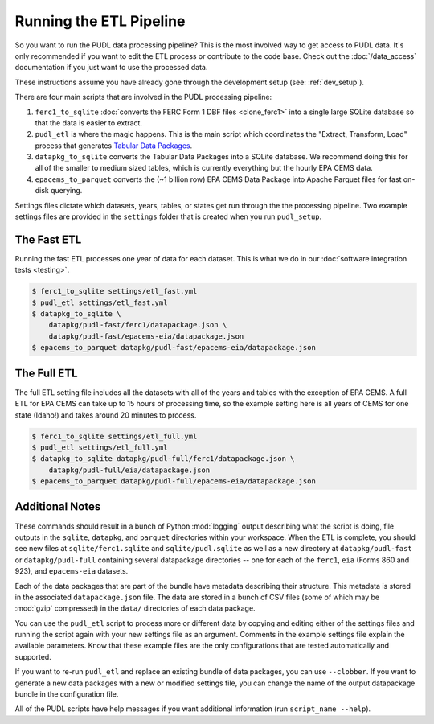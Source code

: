 .. _run-the-etl:

===============================================================================
Running the ETL Pipeline
===============================================================================

So you want to run the PUDL data processing pipeline? This is the most involved way
to get access to PUDL data. It's only recommended if you want to edit the ETL process
or contribute to the code base. Check out the :doc:`/data_access` documentation if you
just want to use the processed data.

These instructions assume you have already gone through the development setup
(see: :ref:`dev_setup`).

There are four main scripts that are involved in the PUDL processing pipeline:

1. ``ferc1_to_sqlite`` :doc:`converts the FERC Form 1 DBF files <clone_ferc1>` into a
   single large SQLite database so that the data is easier to extract.
2. ``pudl_etl`` is where the magic happens. This is the main script which
   coordinates the "Extract, Transform, Load" process that generates
   `Tabular Data Packages <https://frictionlessdata.io/specs/tabular-data-package/>`__.
3. ``datapkg_to_sqlite`` converts the Tabular Data Packages into a SQLite
   database. We recommend doing this for all of the smaller to medium sized tables,
   which is currently everything but the hourly EPA CEMS data.
4. ``epacems_to_parquet`` converts the (~1 billion row) EPA CEMS Data Package into
   Apache Parquet files for fast on-disk querying.

Settings files dictate which datasets, years, tables, or states get run through the
the processing pipeline. Two example settings files are provided in the ``settings``
folder that is created when you run ``pudl_setup``.

.. seealso::

    * :ref:`install-workspace` for more on how to create a PUDL data workspace.
    * :ref:`settings_files` for info details on the contents of the settings files.

The Fast ETL
------------
Running the fast ETL processes one year of data for each dataset. This is what
we do in our :doc:`software integration tests <testing>`.

.. code-block:: console

    $ ferc1_to_sqlite settings/etl_fast.yml
    $ pudl_etl settings/etl_fast.yml
    $ datapkg_to_sqlite \
        datapkg/pudl-fast/ferc1/datapackage.json \
        datapkg/pudl-fast/epacems-eia/datapackage.json
    $ epacems_to_parquet datapkg/pudl-fast/epacems-eia/datapackage.json

The Full ETL
------------
The full ETL setting file includes all the datasets with all of the years and
tables with the exception of EPA CEMS. A full ETL for EPA CEMS can take up to
15 hours of processing time, so the example setting here is all years of CEMS
for one state (Idaho!) and takes around 20 minutes to process.

.. code-block:: console

    $ ferc1_to_sqlite settings/etl_full.yml
    $ pudl_etl settings/etl_full.yml
    $ datapkg_to_sqlite datapkg/pudl-full/ferc1/datapackage.json \
        datapkg/pudl-full/eia/datapackage.json
    $ epacems_to_parquet datapkg/pudl-full/epacems-eia/datapackage.json

Additional Notes
----------------
These commands should result in a bunch of Python :mod:`logging` output describing
what the script is doing, file outputs in the ``sqlite``, ``datapkg``, and
``parquet`` directories within your workspace. When the ETL is complete, you should
see new files at ``sqlite/ferc1.sqlite`` and ``sqlite/pudl.sqlite`` as well as a new
directory at ``datapkg/pudl-fast`` or ``datapkg/pudl-full`` containing several
datapackage directories -- one for each of the ``ferc1``, ``eia`` (Forms 860 and
923), and ``epacems-eia`` datasets.

Each of the data packages that are part of the bundle have metadata describing their
structure. This metadata is stored in the associated ``datapackage.json`` file.
The data are stored in a bunch of CSV files (some of which may be :mod:`gzip`
compressed) in the ``data/`` directories of each data package.

You can use the ``pudl_etl`` script to process more or different data by copying and
editing either of the settings files and running the script again with your new
settings file as an argument. Comments in the example settings file explain the
available parameters. Know that these example files are the only configurations that
are tested automatically and supported.

If you want to re-run ``pudl_etl`` and replace an existing bundle of data packages,
you can use ``--clobber``. If you want to generate a new data packages with a new or
modified settings file, you can change the name of the output datapackage bundle in
the configuration file.

All of the PUDL scripts have help messages if you want additional information (run
``script_name --help``).
